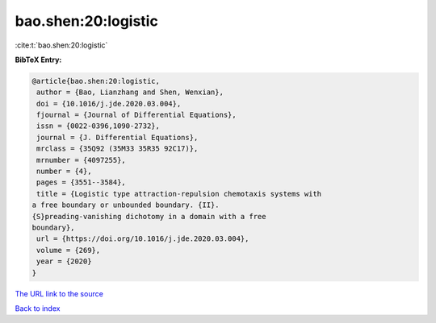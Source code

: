 bao.shen:20:logistic
====================

:cite:t:`bao.shen:20:logistic`

**BibTeX Entry:**

.. code-block:: bibtex

   @article{bao.shen:20:logistic,
    author = {Bao, Lianzhang and Shen, Wenxian},
    doi = {10.1016/j.jde.2020.03.004},
    fjournal = {Journal of Differential Equations},
    issn = {0022-0396,1090-2732},
    journal = {J. Differential Equations},
    mrclass = {35Q92 (35M33 35R35 92C17)},
    mrnumber = {4097255},
    number = {4},
    pages = {3551--3584},
    title = {Logistic type attraction-repulsion chemotaxis systems with
   a free boundary or unbounded boundary. {II}.
   {S}preading-vanishing dichotomy in a domain with a free
   boundary},
    url = {https://doi.org/10.1016/j.jde.2020.03.004},
    volume = {269},
    year = {2020}
   }
`The URL link to the source <ttps://doi.org/10.1016/j.jde.2020.03.004}>`_


`Back to index <../By-Cite-Keys.html>`_
